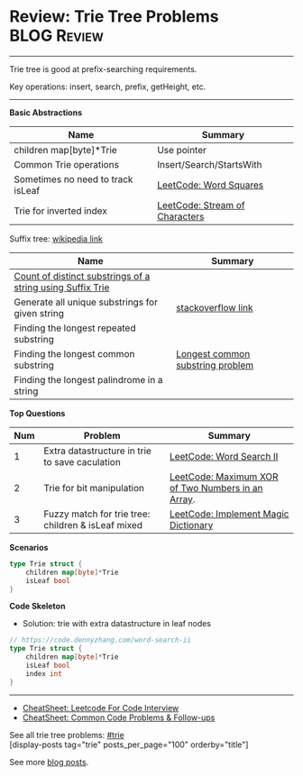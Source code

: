 * Review: Trie Tree Problems                                    :BLOG:Review:
#+STARTUP: showeverything
#+OPTIONS: toc:nil \n:t ^:nil creator:nil d:nil
:PROPERTIES:
:type: trie, review
:END:
---------------------------------------------------------------------
Trie tree is good at prefix-searching requirements.

Key operations: insert, search, prefix, getHeight, etc.
---------------------------------------------------------------------
#+BEGIN_HTML
<a href="https://github.com/dennyzhang/code.dennyzhang.com/tree/master/review/review-trie"><img align="right" width="200" height="183" src="https://www.dennyzhang.com/wp-content/uploads/denny/watermark/github.png" /></a>
#+END_HTML
*Basic Abstractions*
| Name                              | Summary                                                    |
|-----------------------------------+------------------------------------------------------------|
| children map[byte]*Trie           | Use pointer                                                |
| Common Trie operations            | Insert/Search/StartsWith                                   |
| Sometimes no need to track isLeaf | [[https://code.dennyzhang.com/word-squares][LeetCode: Word Squares]]                                     |
| Trie for inverted index           | [[https://code.dennyzhang.com/stream-of-characters][LeetCode: Stream of Characters]]                             |

Suffix tree: [[https://en.wikipedia.org/wiki/Suffix_tree][wikipedia link]]  
| Name                                                       | Summary                          |
|------------------------------------------------------------+----------------------------------|
| [[https://www.geeksforgeeks.org/count-distinct-substrings-string-using-suffix-trie/][Count of distinct substrings of a string using Suffix Trie]] |                                  |
| Generate all unique substrings for given string            | [[https://stackoverflow.com/questions/2560262/generate-all-unique-substrings-for-given-string][stackoverflow link]]               |
| Finding the longest repeated substring                     |                                  |
| Finding the longest common substring                       | [[https://en.wikipedia.org/wiki/Longest_common_substring_problem][Longest common substring problem]] |
| Finding the longest palindrome in a string                 |                                  |

*Top Questions*
| Num | Problem                                            | Summary                                           |
|-----+----------------------------------------------------+---------------------------------------------------|
|   1 | Extra datastructure in trie to save caculation     | [[https://code.dennyzhang.com/word-search-ii][LeetCode: Word Search II]]                          |
|   2 | Trie for bit manipulation                          | [[https://code.dennyzhang.com/maximum-xor-of-two-numbers-in-an-array/][LeetCode: Maximum XOR of Two Numbers in an Array]]. |
|   3 | Fuzzy match for trie tree: children & isLeaf mixed | [[https://code.dennyzhang.com/implement-magic-dictionary/][LeetCode: Implement Magic Dictionary]]              |
#+TBLFM: $1=@-1$1+1;N

*Scenarios*
#+BEGIN_SRC go
type Trie struct {
    children map[byte]*Trie
    isLeaf bool
}
#+END_SRC
*Code Skeleton*

- Solution: trie with extra datastructure in leaf nodes
#+BEGIN_SRC go
// https://code.dennyzhang.com/word-search-ii
type Trie struct {
    children map[byte]*Trie
    isLeaf bool
    index int
}
#+END_SRC
---------------------------------------------------------------------
- [[https://cheatsheet.dennyzhang.com/cheatsheet-leetcode-A4][CheatSheet: Leetcode For Code Interview]]
- [[https://cheatsheet.dennyzhang.com/cheatsheet-followup-A4][CheatSheet: Common Code Problems & Follow-ups]]

See all trie tree problems: [[https://code.dennyzhang.com/tag/trie/][#trie]]
[display-posts tag="trie" posts_per_page="100" orderby="title"]

See more [[https://code.dennyzhang.com/?s=blog+posts][blog posts]].

#+BEGIN_HTML
<div style="overflow: hidden;">
<div style="float: left; padding: 5px"> <a href="https://www.linkedin.com/in/dennyzhang001"><img src="https://www.dennyzhang.com/wp-content/uploads/sns/linkedin.png" alt="linkedin" /></a></div>
<div style="float: left; padding: 5px"><a href="https://github.com/DennyZhang"><img src="https://www.dennyzhang.com/wp-content/uploads/sns/github.png" alt="github" /></a></div>
<div style="float: left; padding: 5px"><a href="https://www.dennyzhang.com/slack" target="_blank" rel="nofollow"><img src="https://www.dennyzhang.com/wp-content/uploads/sns/slack.png" alt="slack"/></a></div>
</div>
#+END_HTML
** https://www.jiuzhang.com/solutions/implement-trie/              :noexport:
** https://jiayi797.github.io/2017/11/13/算法-Trie树/              :noexport:
* org-mode configuration                                           :noexport:
#+STARTUP: overview customtime noalign logdone showall
#+DESCRIPTION:
#+KEYWORDS:
#+LATEX_HEADER: \usepackage[margin=0.6in]{geometry}
#+LaTeX_CLASS_OPTIONS: [8pt]
#+LATEX_HEADER: \usepackage[english]{babel}
#+LATEX_HEADER: \usepackage{lastpage}
#+LATEX_HEADER: \usepackage{fancyhdr}
#+LATEX_HEADER: \pagestyle{fancy}
#+LATEX_HEADER: \fancyhf{}
#+LATEX_HEADER: \rhead{Updated: \today}
#+LATEX_HEADER: \rfoot{\thepage\ of \pageref{LastPage}}
#+LATEX_HEADER: \lfoot{\href{https://github.com/dennyzhang/cheatsheet.dennyzhang.com/tree/master/cheatsheet-leetcode-A4}{GitHub: https://github.com/dennyzhang/cheatsheet.dennyzhang.com/tree/master/cheatsheet-leetcode-A4}}
#+LATEX_HEADER: \lhead{\href{https://cheatsheet.dennyzhang.com/cheatsheet-slack-A4}{Blog URL: https://cheatsheet.dennyzhang.com/cheatsheet-leetcode-A4}}
#+AUTHOR: Denny Zhang
#+EMAIL:  denny@dennyzhang.com
#+TAGS: noexport(n)
#+PRIORITIES: A D C
#+OPTIONS:   H:3 num:t toc:nil \n:nil @:t ::t |:t ^:t -:t f:t *:t <:t
#+OPTIONS:   TeX:t LaTeX:nil skip:nil d:nil todo:t pri:nil tags:not-in-toc
#+EXPORT_EXCLUDE_TAGS: exclude noexport
#+SEQ_TODO: TODO HALF ASSIGN | DONE BYPASS DELEGATE CANCELED DEFERRED
#+LINK_UP:
#+LINK_HOME:
